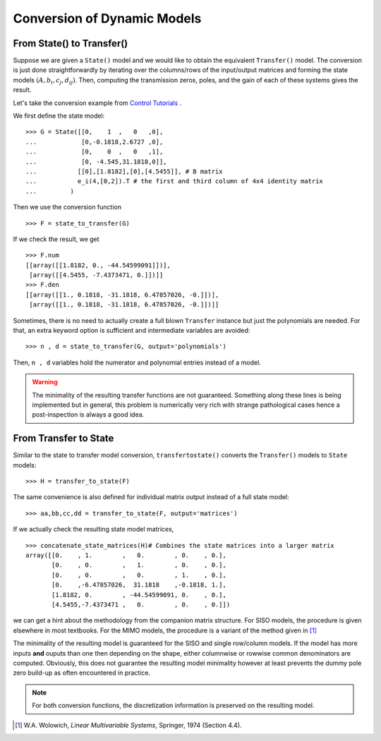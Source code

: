 Conversion of Dynamic Models
============================

From State() to Transfer()
--------------------------
Suppose we are given a ``State()`` model and we would like 
to obtain the equivalent ``Transfer()`` model. The conversion
is just done straightforwardly by iterating over the columns/rows
of the input/output matrices and forming the state models 
:math:`(A,b_i,c_j,d_{ij})`. Then, computing the transmission 
zeros, poles, and the gain of each of these systems gives the 
result.

Let's take the conversion example from 
`Control Tutorials <http://ctms.engin.umich.edu/CTMS/index.php?aux=Extras_Conversions>`_ .

We first define the state model::

    >>> G = State([[0,    1  ,   0   ,0],
    ...            [0,-0.1818,2.6727 ,0],
    ...            [0,    0  ,   0   ,1],
    ...            [0, -4.545,31.1818,0]],
    ...           [[0],[1.8182],[0],[4.5455]], # B matrix
    ...           e_i(4,[0,2]).T # the first and third column of 4x4 identity matrix
    ...         )

Then we use the conversion function ::

    >>> F = state_to_transfer(G) 

If we check the result, we get ::

    >>> F.num
    [[array([[1.8182, 0., -44.54599091]])],
     [array([[4.5455, -7.4373471, 0.]])]]
    >>> F.den
    [[array([[1., 0.1818, -31.1818, 6.47857026, -0.]])],
     [array([[1., 0.1818, -31.1818, 6.47857026, -0.]])]]    

Sometimes, there is no need to actually create a full blown ``Transfer``
instance but just the polynomials are needed. For that, an extra keyword
option is sufficient and intermediate variables are avoided::

    >>> n , d = state_to_transfer(G, output='polynomials')
    
Then, ``n , d`` variables hold the numerator and polynomial entries
instead of a model. 


.. warning:: The minimality of the resulting transfer functions are not
    guaranteed. Something along these lines is being implemented but in 
    general, this problem is numerically very rich with strange pathological
    cases hence a post-inspection is always a good idea. 

    

From Transfer to State
----------------------------------

Similar to the state to transfer model conversion, ``transfertostate()``
converts the ``Transfer()`` models to ``State`` models::

    >>> H = transfer_to_state(F)

The same convenience is also defined for individual matrix output instead
of a full state model::

    >>> aa,bb,cc,dd = transfer_to_state(F, output='matrices')

If we actually check the resulting state model matrices, ::

    >>> concatenate_state_matrices(H)# Combines the state matrices into a larger matrix
    array([[0.    , 1.        ,   0.        , 0.    , 0.],
           [0.    , 0.        ,   1.        , 0.    , 0.],
           [0.    , 0.        ,   0.        , 1.    , 0.],
           [0.    ,-6.47857026,  31.1818    ,-0.1818, 1.],
           [1.8182, 0.        , -44.54599091, 0.    , 0.],
           [4.5455,-7.4373471 ,   0.        , 0.    , 0.]])

we can get a hint about the methodology from the companion matrix structure. 
For SISO models, the procedure is given elsewhere in most textbooks. For the 
MIMO models, the procedure is a variant of the method given in [#f1]_

The minimality of the resulting model is guaranteed for the SISO and single
row/column models. If the model has more inputs **and** ouputs than one then
depending on the shape, either columnwise or rowwise common denominators are
computed. Obviously, this does not guarantee the resulting model minimality
however at least prevents the dummy pole zero build-up as often encountered 
in practice. 

.. note:: For both conversion functions, the discretization information is 
    preserved on the resulting model. 

.. [#f1] W.A. Wolowich, *Linear Multivariable Systems*, Springer, 1974 (Section 4.4). 
